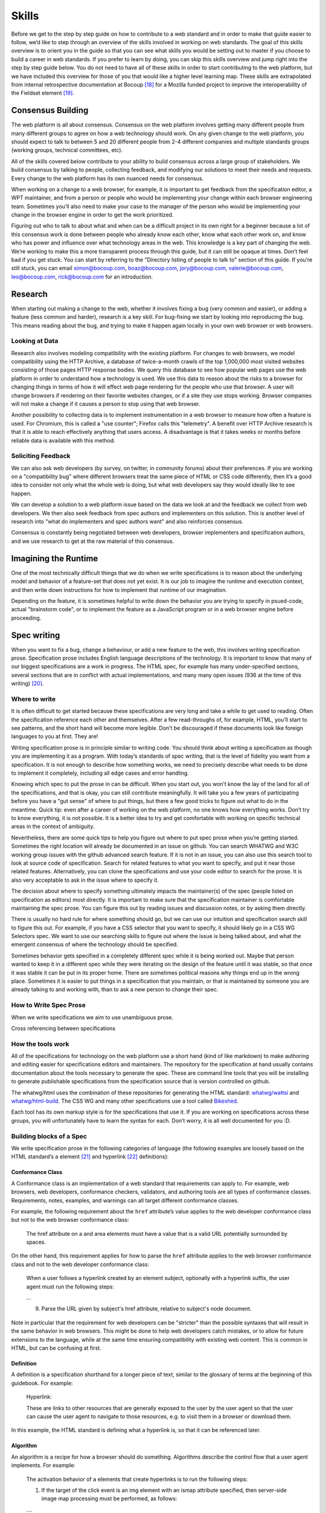 Skills
------

Before we get to the step by step guide on how to contribute to a web standard and in order to make that guide easier to follow, we’d like to step through an overview of the skills involved in working on web standards. The goal of this skills overview is to orient you in the guide so that you can see what skills you would be setting out to master if you choose to build a career in web standards. If you prefer to learn by doing, you can skip this skills overview and jump right into the step by step guide below. You do not need to have all of these skills in order to start contributing to the web platform, but we have included this overview for those of you that would like a higher level learning map. These skills are extrapolated from internal retrospective documentation at Bocoup [18]_ for a Mozilla funded project to improve the interoperability of the Fieldset element [19]_.

Consensus Building
~~~~~~~~~~~~~~~~~~

The web platform is all about consensus. Consensus on the web platform involves getting many different people from many different groups to agree on how a web technology should work. On any given change to the web platform, you should expect to talk to between 5 and 20 different people from 2-4 different companies and multiple standards groups (working groups, technical committees, etc).

All of the skills covered below contribute to your ability to build consensus across a large group of stakeholders. We build consensus by talking to people, collecting feedback, and modifying our solutions to meet their needs and requests. Every change to the web platform has its own nuanced needs for consensus.

When working on a change to a web browser, for example, it is important to get feedback from the specification editor, a WPT maintainer, and from a person or people who would be implementing your change within each browser engineering team. Sometimes you’ll also need to make your case to the manager of the person who would be implementing your change in the browser engine in order to get the work prioritized.

Figuring out who to talk to about what and when can be a difficult project in its own right for a beginner because a lot of this consensus work is done between people who already know each other, know what each other work on, and know who has power and influence over what technology areas in the web. This knowledge is a key part of changing the web. We’re working to make this a more transparent process through this guide, but it can still be opaque at times. Don’t feel bad if you get stuck. You can start by referring to the "Directory listing of people to talk to" section of this guide. If you’re still stuck, you can email simon@bocoup.com, boaz@bocoup.com, jory@bocoup.com, valerie@bocoup.com, leo@bocoup.com, rick@bocoup.com for an introduction.

Research
~~~~~~~~

When starting out making a change to the web, whether it involves fixing a bug (very common and easier), or adding a feature (less common and harder), research is a key skill. For bug-fixing we start by looking into reproducing the bug. This means reading about the bug, and trying to make it happen again locally in your own web browser or web browsers.

Looking at Data
^^^^^^^^^^^^^^^

Research also involves modeling compatibility with the existing platform. For changes to web browsers, we model compatibility using the HTTP Archive, a database of twice-a-month crawls of the top 1,000,000 most visited websites consisting of those pages HTTP response bodies. We query this database to see how popular web pages use the web platform in order to understand how a technology is used. We use this data to reason about the risks to a browser for changing things in terms of how it will effect web page rendering for the people who use that browser. A user will change browsers if rendering on their favorite websites changes, or if a site they use stops working. Browser companies will not make a change if it causes a person to stop using that web browser.

Another possibility to collecting data is to implement instrumentation in a web browser to measure how often a feature is used. For Chromium, this is called a "use counter"; Firefox calls this "telemetry". A benefit over HTTP Archive research is that it is able to reach effectively anything that users access. A disadvantage is that it takes weeks or months before reliable data is available with this method.

Soliciting Feedback
^^^^^^^^^^^^^^^^^^^

We can also ask web developers (by survey, on twitter, in community forums) about their preferences. If you are working on a "compatibility bug" where different browsers treat the same piece of HTML or CSS code differently, then it’s a good idea to consider not only what the whole web is doing, but what web developers say they would ideally like to see happen.

We can develop a solution to a web platform issue based on the data we look at and the feedback we collect from web developers. We then also seek feedback from spec authors and implementers on this solution. This is another level of research into "what do implementers and spec authors want" and also reinforces consensus.

Consensus is constantly being negotiated between web developers, browser implementers and specification authors, and we use research to get at the raw material of this consensus.

Imagining the Runtime
~~~~~~~~~~~~~~~~~~~~~

One of the most technically difficult things that we do when we write specifications is to reason about the underlying model and behavior of a feature-set that does not yet exist. It is our job to imagine the runtime and execution context, and then write down instructions for how to implement that runtime of our imagination.

Depending on the feature, it is sometimes helpful to write down the behavior you are trying to specify in psued-code, actual "brainstorm code", or to implement the feature as a JavaScript program or in a web browser engine before proceeding.

Spec writing
~~~~~~~~~~~~

When you want to fix a bug, change a behaviour, or add a new feature to the web, this involves writing specification prose. Specification prose includes English language descriptions of the technology. It is important to know that many of our biggest specifications are a work in progress. The HTML spec, for example has many under-specified sections, several sections that are in conflict with actual implementations, and many many open issues (936 at the time of this writing) [20]_.

Where to write
^^^^^^^^^^^^^^

It is often difficult to get started because these specifications are very long and take a while to get used to reading. Often the specification reference each other and themselves. After a few read-throughs of, for example, HTML, you’ll start to see patterns, and the short hand will become more legible. Don’t be discouraged if these documents look like foreign languages to you at first. They are!

Writing specification prose is in principle similar to writing code. You should think about writing a specification as though you are implementing it as a program. With today’s standards of spec writing, that is the level of fidelity you want from a specification. It is not enough to describe how something works, we need to precisely describe what needs to be done to implement it completely, including all edge cases and error handling.

Knowing which spec to put the prose in can be difficult. When you start out, you won’t know the lay of the land for all of the specifications, and that is okay, you can still contribute meaningfully. It will take you a few years of participating before you have a "gut sense" of where to put things, but there a few good tricks to figure out what to do in the meantime. Quick tip: even after a career of working on the web platform, no one knows how everything works. Don’t try to know everything, it is not possible. It is a better idea to try and get comfortable with working on specific technical areas in the context of ambiguity.

Nevertheless, there are some quick tips to help you figure out where to put spec prose when you’re getting started. Sometimes the right location will already be documented in an issue on github. You can search WHATWG and W3C working group issues with the github advanced search feature. If it is not in an issue, you can also use this search tool to look at source code of specification. Search for related features to what you want to specify, and put it near those related features. Alternatively, you can clone the specifications and use your code editor to search for the prose. It is also very acceptable to ask in the issue where to specify it.

The decision about where to specify something ultimately impacts the maintainer(s) of the spec (people listed on specification as editors) most directly. It is important to make sure that the specification maintainer is comfortable maintaining the spec prose. You can figure this out by reading issues and discussion notes, or by asking them directly.

There is usually no hard rule for where something should go, but we can use our intuition and specification search skill to figure this out. For example, if you have a CSS selector that you want to specify, it should likely go in a CSS WG Selectors spec. We want to use our searching skills to figure out where the issue is being talked about, and what the emergent consensus of where the technology should be specified.

Sometimes behavior gets specified in a completely different spec while it is being worked out. Maybe that person wanted to keep it in a different spec while they were iterating on the design of the feature until it was stable, so that once it was stable it can be put in its proper home. There are sometimes political reasons why things end up in the wrong place. Sometimes it is easier to put things in a specification that you maintain, or that is maintained by someone you are already talking to and working with, than to ask a new person to change their spec.

How to Write Spec Prose
^^^^^^^^^^^^^^^^^^^^^^^

When we write specifications we aim to use unambiguous prose.

Cross referencing between specifications

How the tools work
^^^^^^^^^^^^^^^^^^

All of the specifications for technology on the web platform use a short hand (kind of like markdown) to make authoring and editing easier for specifications editors and maintainers. The repository for the specification at hand usually contains documentation about the tools necessary to generate the spec. These are command line tools that you will be installing to generate publishable specifications from the specification source that is version controlled on github.

The whatwg/html uses the combination of these repositories for generating the HTML standard: `whatwg/wattsi <https://github.com/whatwg/wattsi>`__ and `whatwg/html-build <https://github.com/whatwg/html-build>`__. The CSS WG and many other specifications use a tool called `Bikeshed <https://github.com/tabatkins/bikeshed/blob/master/README.md>`__.

Each tool has its own markup style is for the specifications that use it. If you are working on specifications across these groups, you will unfortunately have to learn the syntax for each. Don’t worry, it is all well documented for you :D.

Building blocks of a Spec
^^^^^^^^^^^^^^^^^^^^^^^^^

We write specification prose in the following categories of language (the following examples are loosely based on the HTML standard’s ``a`` element [21]_ and hyperlink [22]_ definitions):

Conformance Class
'''''''''''''''''

A Conformance class is an implementation of a web standard that requirements can apply to. For example, web browsers, web developers, conformance checkers, validators, and authoring tools are all types of conformance classes. Requirements, notes, examples, and warnings can all target different conformance classes.

For example, the following requirement about the ``href`` attribute’s value applies to the web developer conformance class but not to the web browser conformance class:

    The href attribute on a and area elements must have a value that is a valid URL potentially surrounded by spaces.

On the other hand, this requirement applies for how to parse the ``href`` attribute applies to the web browser conformance class and not to the web developer conformance class:

    When a user follows a hyperlink created by an element subject, optionally with a hyperlink suffix, the user agent must run the following steps:

    …

    9. Parse the URL given by subject's href attribute, relative to subject's node document.

Note in particular that the requirement for web developers can be "stricter" than the possible syntaxes that will result in the same behavior in web browsers. This might be done to help web developers catch mistakes, or to allow for future extensions to the language, while at the same time ensuring compatibility with existing web content. This is common in HTML, but can be confusing at first.

Definition
''''''''''

A definition is a specification shorthand for a longer piece of text, similar to the glossary of terms at the beginning of this guidebook. For example:

    Hyperlink:

    These are links to other resources that are generally exposed to the user by the user agent so that the user can cause the user agent to navigate to those resources, e.g. to visit them in a browser or download them.

In this example, the HTML standard is defining what a hyperlink is, so that it can be referenced later.

Algorithm
'''''''''

An algorithm is a recipe for how a browser should do something. Algorithms describe the control flow that a user agent implements. For example:

    The activation behavior of ``a`` elements that create hyperlinks is to run the following steps:

    1. If the target of the click event is an img element with an ismap attribute specified, then server-side image map processing must be performed, as follows:

    ….

    2. Follow the hyperlink or download the hyperlink created by the a element, as determined by the download attribute and any expressed user preference, passing hyperlink suffix, if the steps above defined it.

In this example the HTML Standard is specifying the activation behavior algorithm. You can see how the "definition" for Hyperlink is used here.

Requirement
'''''''''''

A requirement is something that the web developer or web browser needs to do in order to conform to the specification. For example:

    If the itemprop attribute is specified on an ``a`` element, then the href attribute must also be specified.

This is a requirement for web developers (to omit the href attribute if ``itemprop`` is specified). This requirement does not say anything about what web browsers have to do if this requirement were to be violated. There is no implicit relationship between requirements for one conformance class to requirements for another conformance class.

Requirements typically use words like "must".

Statement of Fact
'''''''''''''''''

A statement of fact is a piece of prose that makes a claim about the state of things around has no requirements, but is useful as context. For example:

    The level of stress that a particular piece of content has is given by its number of ancestor em elements.

In this example, the statement of fact helps explain the concept further by spelling out the implications of a requirement elsewhere in the specification.

Example
'''''''

An example is a block of prose which shows how the technology being specified is intended to be used. For example:

    If a site uses a consistent navigation toolbar on every page, then the link that would normally link to the page itself could be marked up using an a element:

    ``<li> <a href="https://foobar.com">The Greatest Website</a> </li>``

    ``<li> <a>Examples</a> </li>``

In this example, we are showing an ``a`` element, both with and without an href attribute to orient readers to how the technology could be used.

Note
''''

A note is a type of prose used to further expand on a technology with making a statement of fact. Notes are typically styled differently than statements of fact. For example:

    Note: The href attribute on a and area elements is not required; when those elements do not have href attributes they do not create hyperlinks.

In this example we are explaining that an ``href`` attribute is not necessary in order to have a valid anchor tag.

Warning
'''''''

A warning is a piece of prose that calls out a specified technology that has dangerous potential implications for web compatibility, security, user privacy, etc. For example:

    Warning: This algorithm is intended to mitigate security dangers involved in downloading files from untrusted sites, and user agents are strongly urged to follow it.

In this example we see a warning that comes after the algorithm for downloading a hyperlink. That algorithm has steps in it to protect users, this warning encourages implementers to follow them.

Issue
'''''

An issue is like a "TODO" for a spec editor. It identifies a part of the spec that still needs fleshing out, or to be remediated because of other issues, like web compatibility, etc. For example:

    Issue: This algorithm is amenable to being generalized to work on all hyperlink elements. See Bugzilla bug 1234.

In this issue, we see the editor suggesting future work to generalize the algorithm it comes after.

Testing
~~~~~~~

-  Writing a test plan - which involves mapping out all of the things that are interesting to test
-  Ref tests
-  Testharness.js test
-  Manual tests (i.e for a11y features)
-  Making a PR

   -  Referencing other relevant issues
   -  Getting a review

Filing bugs on a Browser
~~~~~~~~~~~~~~~~~~~~~~~~

Browser implementers are more likely to implement a proposed change if there is a bug reported for the change in their bug tracker. Therefore, filing a bug for each browser engine that should be changed is an important step.

Here are links for filing a new bug for each major browser engine:

-  `Gecko <https://bugzilla.mozilla.org/enter_bug.cgi?product=Core>`__
-  `WebKit <https://bugs.webkit.org/enter_bug.cgi?product=WebKit>`__
-  `Chromium <https://crbug.com/new>`__

Before filing a bug, search the bug tracker if there is already a bug filed for the same thing. If you find one, you can add a comment to that bug instead of filing a new bug. If you can't find anything, or if you find something that is related but not exactly the same bug, then file a new bug. Don't worry if your bug gets marked as a duplicate, that is common and not a big deal.

The default template typically asks for steps to reproduce, on the assumption that the bug report needs reproduction and debugging of the browser to understand what the actual bug is. For bugs asking to implement a specification change, it might not always add clarity with reproduction steps. If you have a specification issue that explains the problem, and a pull request (PR) for a proposed specification change and a PR for a web-platform-tests test case, then the browser bug can often just briefly explain the problem and then link to the relevant specification issue and the PRs.

Make sure to write a clear summary of the bug. The summary should briefly but clearly say what the bug is.

Here are some good examples:

-  `Change DOMQuad bounds to getBounds() as per specification <https://bugzilla.mozilla.org/show_bug.cgi?id=1454622>`__
-  `Remove \<keygen> <https://bugs.webkit.org/show_bug.cgi?id=167018>`__
-  `fieldset should have min-inline-size instead of min-width in UA stylesheet <https://bugs.chromium.org/p/chromium/issues/detail?id=874053>`__
-  `innerHTML serialization for javascript: URL attribute doesn't conform to the specification <https://bugs.chromium.org/p/chromium/issues/detail?id=927164>`__

When you have filed browser bugs, link to them from the specification PR.

.. [18]
   *Based on notes from `[RETRO] Mozilla Fieldset Interop Retrospective SoW#3276.2 <https://docs.google.com/document/d/1G_YfLMgE7cj3K2U2DDbX51RfIwwwUI7CzQEZleNEX_g/edit#bookmark=id.ek85y8jpf2oy>`__*

.. [19]
   Fieldset interoperability project: https://bocoup.com/work/fieldset-interoperability and https://bocoup.com/blog/the-state-of-fieldset-interoperability

.. [20]
   List of open HTML issues: `https://github.com/whatwg/html/issues <https://github.com/whatwg/html/issues/>`__

.. [21]
   HTML Standard Hyperlink: https://html.spec.whatwg.org/multipage/links.html#hyperlink

.. [22]
   HTML Standard a element: https://html.spec.whatwg.org/multipage/text-level-semantics.html#the-a-element
